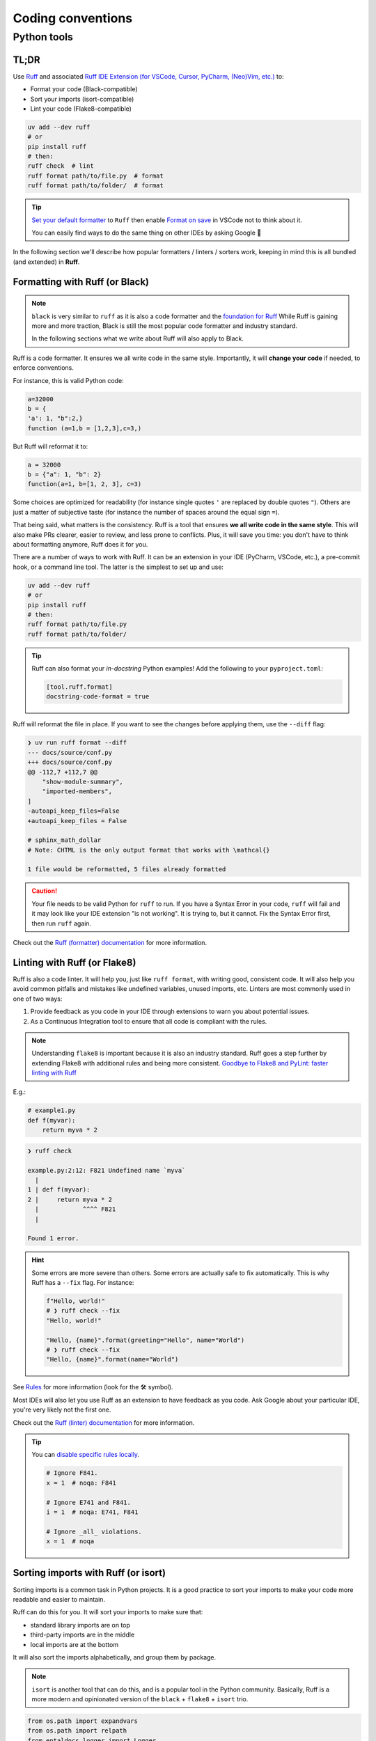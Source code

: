 .. Copyright 2025 Entalpic
.. _coding conventions:

##################
Coding conventions
##################

Python tools
------------

TL;DR
~~~~~

Use `Ruff <https://docs.astral.sh/ruff/>`_ and associated `Ruff IDE Extension (for VSCode, Cursor, PyCharm, (Neo)Vim, etc.) <https://docs.astral.sh/ruff/editors/setup/>`_ to:

- Format your code (Black-compatible)
- Sort your imports (isort-compatible)
- Lint your code (Flake8-compatible)

.. code-block:: bash

    uv add --dev ruff
    # or
    pip install ruff
    # then:
    ruff check  # lint
    ruff format path/to/file.py  # format
    ruff format path/to/folder/  # format

.. tip::

    `Set your default formatter <https://code.visualstudio.com/docs/python/formatting#_set-a-default-formatter>`_ to ``Ruff`` then enable `Format on save <https://stackoverflow.com/a/54665086/3867406>`_ in VSCode not to think about it.

    You can easily find ways to do the same thing on other IDEs by asking Google 👻

In the following section we'll describe how popular formatters / linters / sorters work, keeping in mind this is all bundled (and extended) in **Ruff**.

Formatting with Ruff (or Black)
~~~~~~~~~~~~~~~~~~~~~~~~~~~~~~~

.. note::

    ``black`` is very similar to ``ruff`` as it is also a code formatter and the `foundation for Ruff <https://astral.sh/blog/the-ruff-formatter#2-black-compatible>`_
    While Ruff is gaining more and more traction, Black is still the most popular code formatter and industry standard.

    In the following sections what we write about Ruff will also apply to Black.

Ruff is a code formatter. It ensures we all write code in the same style. Importantly, it will **change your code** if needed, to enforce conventions.

For instance, this is valid Python code:

.. code-block:: python

    a=32000
    b = {
    'a': 1, "b":2,}
    function (a=1,b = [1,2,3],c=3,)

But Ruff will reformat it to:

.. code-block:: python

    a = 32000
    b = {"a": 1, "b": 2}
    function(a=1, b=[1, 2, 3], c=3)

Some choices are optimized for readability (for instance single quotes ``'`` are replaced by double quotes ``"``). Others are just a matter of subjective taste (for instance the number of spaces around the equal sign ``=``).

That being said, what matters is the consistency. Ruff is a tool that ensures **we all write code in the same style**. This will also make PRs clearer, easier to review, and less prone to conflicts. Plus, it will save you time: you don't have to think about formatting anymore, Ruff does it for you.

There are a number of ways to work with Ruff. It can be an extension in your IDE (PyCharm, VSCode, etc.), a pre-commit hook, or a command line tool. The latter is the simplest to set up and use:

.. code-block:: bash

    uv add --dev ruff
    # or
    pip install ruff
    # then:
    ruff format path/to/file.py
    ruff format path/to/folder/

.. tip::

    Ruff can also format your *in-docstring* Python examples!
    Add the following to your ``pyproject.toml``:

    .. code-block:: toml

        [tool.ruff.format]
        docstring-code-format = true

Ruff will reformat the file in place. If you want to see the changes before applying them, use the ``--diff`` flag:

.. code-block:: bash

    ❯ uv run ruff format --diff
    --- docs/source/conf.py
    +++ docs/source/conf.py
    @@ -112,7 +112,7 @@
        "show-module-summary",
        "imported-members",
    ]
    -autoapi_keep_files=False
    +autoapi_keep_files = False
    
    # sphinx_math_dollar
    # Note: CHTML is the only output format that works with \mathcal{}

    1 file would be reformatted, 5 files already formatted

.. caution::

    Your file needs to be valid Python for ``ruff`` to run. If you have a Syntax Error in your code, ``ruff`` will fail and it may look like your IDE extension "is not working". It is trying to, but it cannot. Fix the Syntax Error first, then run ``ruff`` again.

Check out the `Ruff (formatter) documentation <https://docs.astral.sh/ruff/formatter/>`_ for more information.

Linting with Ruff (or Flake8)
~~~~~~~~~~~~~~~~~~~~~~~~~~~~~

Ruff is also a code linter. It will help you, just like ``ruff format``, with writing good, consistent code. 
It will also help you avoid common pitfalls and mistakes like undefined variables, unused imports, etc.
Linters are most commonly used in one of two ways:

1. Provide feedback as you code in your IDE through extensions to warn you about potential issues.
2. As a Continuous Integration tool to ensure that all code is compliant with the rules.

.. note::

    Understanding ``flake8`` is important because it is also an industry standard.
    Ruff goes a step further by extending Flake8 with additional rules and being more consistent.
    `Goodbye to Flake8 and PyLint: faster linting with Ruff <https://pythonspeed.com/articles/pylint-flake8-ruff/>`_


E.g.:

.. code-block:: python

    # example1.py
    def f(myvar):
        return myva * 2

.. code-block:: bash

    ❯ ruff check        

    example.py:2:12: F821 Undefined name `myva`
      |
    1 | def f(myvar):
    2 |     return myva * 2
      |            ^^^^ F821
      |

    Found 1 error.

.. hint::

    Some errors are more severe than others. Some errors are actually safe to fix automatically. This is why Ruff has a ``--fix`` flag. For instance:

    .. code-block:: python

        f"Hello, world!"
        # ❯ ruff check --fix
        "Hello, world!"

        "Hello, {name}".format(greeting="Hello", name="World")
        # ❯ ruff check --fix
        "Hello, {name}".format(name="World")

See `Rules <https://docs.astral.sh/ruff/rules/>`_ for more information (look for the 🛠️ symbol).

Most IDEs will also let you use Ruff as an extension to have feedback as you code. Ask Google about your particular IDE, you're very likely not the first one.

Check out the `Ruff (linter) documentation <https://docs.astral.sh/ruff/linter/>`_ for more information.

.. tip::

    You can `disable specific rules locally <https://docs.astral.sh/ruff/linter/#error-suppression>`_.

    .. code-block:: python

        # Ignore F841.
        x = 1  # noqa: F841

        # Ignore E741 and F841.
        i = 1  # noqa: E741, F841

        # Ignore _all_ violations.
        x = 1  # noqa

Sorting imports with Ruff (or isort)
~~~~~~~~~~~~~~~~~~~~~~~~~~~~~~~~~~~~~

Sorting imports is a common task in Python projects. It is a good practice to sort your imports to make your code more readable and easier to maintain.

Ruff can do this for you. It will sort your imports to make sure that:

-   standard library imports are on top
-   third-party imports are in the middle
-   local imports are at the bottom

It will also sort the imports alphabetically, and group them by package.

.. note::

    ``isort`` is another tool that can do this, and is a popular tool in the Python community.
    Basically, Ruff is a more modern and opinionated version of the ``black`` + ``flake8`` + ``isort`` trio.


.. code-block:: python

    from os.path import expandvars
    from os.path import relpath
    from entaldocs.logger import Logger
    from pathlib import Path
    import json
    from rich import print
    from subprocess import run
    from shutil import copytree

Becomes:

.. code-block:: python

    import json
    from os.path import expandvars, relpath
    from pathlib import Path
    from shutil import copytree
    from subprocess import run

    from rich import print

    from entaldocs.logger import Logger

This will be done automatically when using IDE extensions (if not, ask Google about your particular IDE and case). 

If you want to do it manually, you can use Ruff from the command line:

.. code-block:: bash

    ruff check --select I --fix


.. note::

    Yes, it should be more of a ``format`` action than a ``check`` action, `but that's the way it is <https://github.com/astral-sh/ruff/issues/8926>`_.


